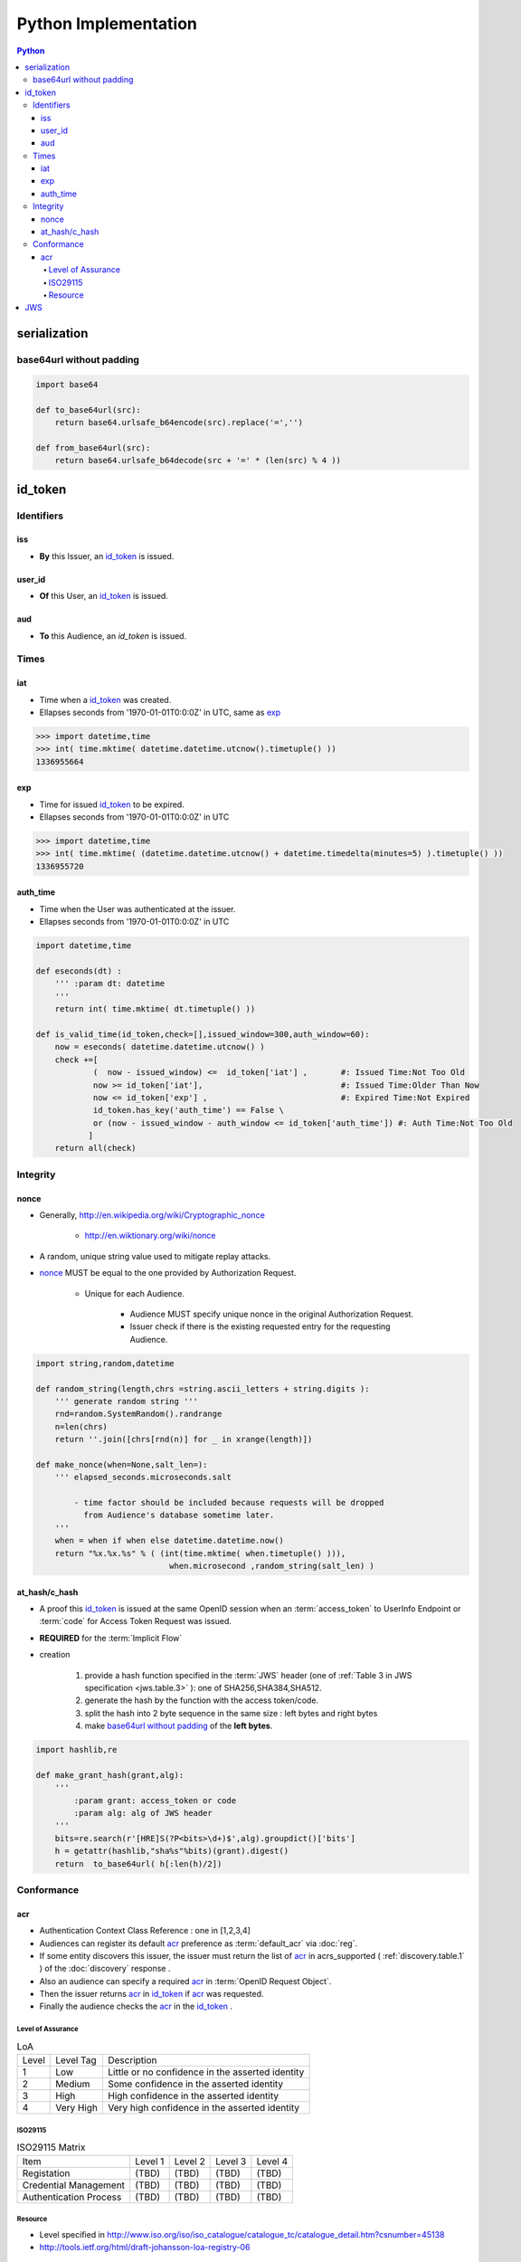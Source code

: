 ======================
Python Implementation
======================

.. contents:: Python

serialization
====================

base64url without padding
--------------------------------------------------


.. code-block:: python

    import base64 

    def to_base64url(src):
        return base64.urlsafe_b64encode(src).replace('=','') 

    def from_base64url(src):
        return base64.urlsafe_b64decode(src + '=' * (len(src) % 4 ))

id_token
========

Identifiers
--------------

iss
^^^^

- **By** this Issuer, an `id_token`_ is issued.

user_id
^^^^^^^^

- **Of** this User, an `id_token`_ is issued.

aud
^^^^^^^

- **To** this Audience, an `id_token` is issued.


Times
------

iat
^^^^


- Time when a `id_token`_ was created.
- Ellapses seconds from '1970-01-01T0:0:0Z' in UTC, same as `exp`_ 

.. code-block:: python

    >>> import datetime,time
    >>> int( time.mktime( datetime.datetime.utcnow().timetuple() ))
    1336955664

exp
^^^^
    

- Time for issued `id_token`_ to be expired.
- Ellapses seconds from '1970-01-01T0:0:0Z' in UTC


.. code-block:: python

    >>> import datetime,time
    >>> int( time.mktime( (datetime.datetime.utcnow() + datetime.timedelta(minutes=5) ).timetuple() ))
    1336955720    

auth_time
^^^^^^^^^^^

- Time when the User was authenticated at the issuer.
- Ellapses seconds from '1970-01-01T0:0:0Z' in UTC



.. code-block:: python

    import datetime,time
    
    def eseconds(dt) :
        ''' :param dt: datetime  
        '''
        return int( time.mktime( dt.timetuple() ))
        
    def is_valid_time(id_token,check=[],issued_window=300,auth_window=60):
        now = eseconds( datetime.datetime.utcnow() ) 
        check +=[ 
                (  now - issued_window) <=  id_token['iat'] ,       #: Issued Time:Not Too Old
                now >= id_token['iat'],                             #: Issued Time:Older Than Now 
                now <= id_token['exp'] ,                            #: Expired Time:Not Expired
                id_token.has_key('auth_time') == False \
                or (now - issued_window - auth_window <= id_token['auth_time']) #: Auth Time:Not Too Old 
               ]   
        return all(check)


Integrity
-----------

nonce
^^^^^^^

- Generally, http://en.wikipedia.org/wiki/Cryptographic_nonce

    - http://en.wiktionary.org/wiki/nonce

- A random, unique string value used to mitigate replay attacks.
- `nonce`_ MUST be equal to the one provided by Authorization Request.

    - Unique for each Audience.

        - Audience MUST specify unique nonce in the original Authorization Request.
        - Issuer check if there is the existing requested entry for the requesting Audience.


.. code-block:: python

    import string,random,datetime
    
    def random_string(length,chrs =string.ascii_letters + string.digits ):
        ''' generate random string '''
        rnd=random.SystemRandom().randrange
        n=len(chrs) 
        return ''.join([chrs[rnd(n)] for _ in xrange(length)]) 
    
    def make_nonce(when=None,salt_len=):
        ''' elapsed_seconds.microseconds.salt 

            - time factor should be included because requests will be dropped 
              from Audience's database sometime later.
        '''
        when = when if when else datetime.datetime.now()
        return "%x.%x.%s" % ( (int(time.mktime( when.timetuple() ))),
                                when.microsecond ,random_string(salt_len) )

at_hash/c_hash
^^^^^^^^^^^^^^^^^^^

- A proof this `id_token`_ is issued at the same OpenID session 
  when an :term:`access_token` to UserInfo Endpoint 
  or :term:`code` for Access Token Request  was issued.
- **REQUIRED** for the :term:`Implicit Flow`
- creation

    1. provide a hash function specified in the :term:`JWS` header 
       (one of :ref:`Table 3 in JWS specification <jws.table.3>` ):
       one of SHA256,SHA384,SHA512.
    2. generate the hash by the function with the access token/code.
    3. split the hash into 2 byte sequence in the same size
       : left bytes and right bytes
    4. make `base64url without padding`_  of the **left bytes**.


.. code-block:: python

    import hashlib,re

    def make_grant_hash(grant,alg):
        ''' 
            :param grant: access_token or code
            :param alg: alg of JWS header
        '''
        bits=re.search(r'[HRE]S(?P<bits>\d+)$',alg).groupdict()['bits']
        h = getattr(hashlib,"sha%s"%bits)(grant).digest()
        return  to_base64url( h[:len(h)/2])


Conformance
---------------

.. _python.acr:

acr
^^^^

- Authentication Context Class Reference : one in [1,2,3,4]

- Audiences can register its default `acr`_ preference as :term:`default_acr` via :doc:`reg`.
- If some entity discovers this issuer, 
  the issuer must return the list of `acr`_ in acrs_supported ( :ref:`discovery.table.1` ) of the :doc:`discovery` response .
- Also an audience can specify a required `acr`_ in :term:`OpenID Request Object`. 
- Then the issuer returns `acr`_ in `id_token`_  if `acr`_ was requested.
- Finally the audience checks the `acr`_ in the `id_token`_ .   

Level of Assurance
~~~~~~~~~~~~~~~~~~~~

.. list-table:: LoA 

    *   -   Level
        -   Level Tag
        -   Description

    *   -   1
        -   Low
        -   Little or no confidence in the asserted identity

    *   -   2
        -   Medium
        -   Some confidence in the asserted identity
        
    *   -   3
        -   High
        -   High confidence in the asserted identity 


    *   -   4
        -   Very High
        -   Very high confidence in the asserted identity


ISO29115
~~~~~~~~~~~

.. list-table:: ISO29115 Matrix

    *   -   Item
        -   Level 1
        -   Level 2
        -   Level 3
        -   Level 4

    *   -   Registation
        -   (TBD)
        -   (TBD)
        -   (TBD)
        -   (TBD)

    *   -   Credential Management
        -   (TBD)
        -   (TBD)
        -   (TBD)
        -   (TBD)

    *   -   Authentication Process
        -   (TBD)
        -   (TBD)
        -   (TBD)
        -   (TBD)

Resource
~~~~~~~~~

- Level specified in http://www.iso.org/iso/iso_catalogue/catalogue_tc/catalogue_detail.htm?csnumber=45138
- http://tools.ietf.org/html/draft-johansson-loa-registry-06

JWS
======


